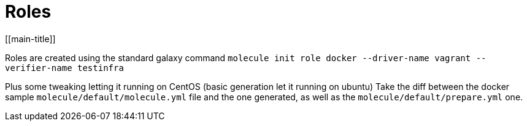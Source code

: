 = Roles
[[main-title]]

Roles are created using the standard galaxy command `molecule init role docker --driver-name vagrant --verifier-name testinfra`

Plus some tweaking letting it running on CentOS (basic generation let it running on ubuntu)
Take the diff between the docker sample `molecule/default/molecule.yml` file and the one generated, as well as the `molecule/default/prepare.yml` one.